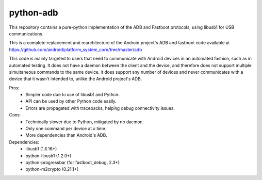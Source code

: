 python-adb
==========

This repository contains a pure-python implementation of the ADB and Fastboot
protocols, using libusb1 for USB communications.

This is a complete replacement and rearchitecture of the Android project's ADB
and fastboot code available at
https://github.com/android/platform_system_core/tree/master/adb

This code is mainly targeted to users that need to communicate with Android
devices in an automated fashion, such as in automated testing. It does not have
a daemon between the client and the device, and therefore does not support
multiple simultaneous commands to the same device. It does support any number of
devices and never communicates with a device that it wasn't intended to, unlike
the Android project's ADB.

Pros:
  * Simpler code due to use of libusb1 and Python.
  * API can be used by other Python code easily.
  * Errors are propagated with tracebacks, helping debug connectivity issues.

Cons:
  * Technically slower due to Python, mitigated by no daemon.
  * Only one command per device at a time.
  * More dependencies than Android's ADB.

Dependencies:
  * libusb1 (1.0.16+)
  * python-libusb1 (1.2.0+)
  * python-progressbar (for fastboot_debug, 2.3+)
  * python-m2crypto (0.21.1+)

